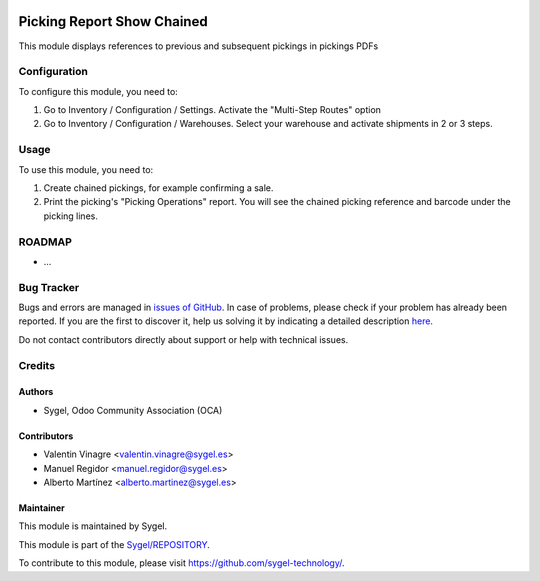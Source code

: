 .. image:: https://img.shields.io/badge/licence-AGPL--3-blue.svg
	:target: http://www.gnu.org/licenses/agpl
	:alt: License: AGPL-3

===========================
Picking Report Show Chained
===========================

This module displays references to previous and subsequent pickings in pickings PDFs


Configuration
=============

To configure this module, you need to:

#. Go to Inventory / Configuration / Settings. Activate the "Multi-Step Routes" option
#. Go to Inventory / Configuration / Warehouses. Select your warehouse and activate shipments in 2 or 3 steps.


Usage
=====

To use this module, you need to:

#. Create chained pickings, for example confirming a sale.
#. Print the picking's "Picking Operations" report. You will see the chained picking reference and barcode under the picking lines.


ROADMAP
=======

* ...


Bug Tracker
===========

Bugs and errors are managed in `issues of GitHub <https://github.com/sygel-technology/REPOSITORY/issues>`_.
In case of problems, please check if your problem has already been
reported. If you are the first to discover it, help us solving it by indicating
a detailed description `here <https://github.com/sygel-technology/REPOSITORY/issues/new>`_.

Do not contact contributors directly about support or help with technical issues.


Credits
=======

Authors
~~~~~~~

* Sygel, Odoo Community Association (OCA)


Contributors
~~~~~~~~~~~~

* Valentin Vinagre <valentin.vinagre@sygel.es>
* Manuel Regidor <manuel.regidor@sygel.es>
* Alberto Martínez <alberto.martinez@sygel.es>


Maintainer
~~~~~~~~~~

This module is maintained by Sygel.

.. image:: https://www.sygel.es/logo.png
   :alt: Sygel
   :target: https://www.sygel.es

This module is part of the `Sygel/REPOSITORY <https://github.com/sygel-technology/REPOSITORY>`_.

To contribute to this module, please visit https://github.com/sygel-technology/.

